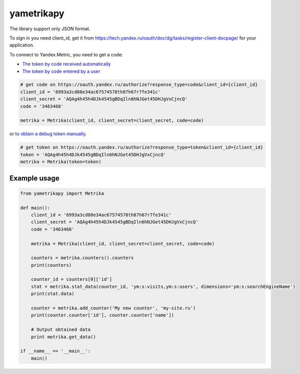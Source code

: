 ﻿yametrikapy
===========

The library support only JSON format.

To sign in you need client_id, get it from https://tech.yandex.ru/oauth/doc/dg/tasks/register-client-docpage/ for your application.

To connect to Yandex.Metric, you need to get a code:

- `The token by code received automatically <https://tech.yandex.ru/oauth/doc/dg/reference/auto-code-client-docpage/>`_
- `The token by code entered by a user <https://tech.yandex.ru/oauth/doc/dg/reference/console-client-docpage/>`_

.. code-block:: python
    
    # get code on https://oauth.yandex.ru/authorize?response_type=code&client_id={client_id}
    client_id = '6993a3cd88e34ac67574578th87h67r7fe341c'
    client_secret = 'AQAg4h45h4DJk4545gBDqIln6hNJGet45DHJgVxCjncQ'
    code = '3463468'

    metrika = Metrika(client_id, client_secret=client_secret, code=code)

or `to obtain a debug token manually <https://tech.yandex.ru/oauth/doc/dg/tasks/get-oauth-token-docpage/>`_.

.. code-block:: python

    # get token on https://oauth.yandex.ru/authorize?response_type=token&client_id={client_id}
    token = 'AQAg4h45h4DJk4545gBDqIln6hNJGet45DHJgVxCjncQ'
    metrika = Metrika(token=token)

Example usage
-------------

.. code-block:: python

    from yametrikapy import Metrika

    def main():
        client_id = '6993a3cd88e34ac67574578th87h67r7fe341c'
        client_secret = 'AQAg4h45h4DJk4545gBDqIln6hNJGet45DHJgVxCjncQ'
        code = '3463468'

        metrika = Metrika(client_id, client_secret=client_secret, code=code)

        counters = metrika.counters().counters
        print(counters)

        counter_id = counters[0]['id']
        stat = metrika.stat_data(counter_id, 'ym:s:visits,ym:s:users', dimensions='ym:s:searchEngineName')
        print(stat.data)

        counter = metrika.add_counter('My new counter', 'my-site.ru')
        print(counter.counter['id'], counter.counter['name'])

        # Output obtained data
        print metrika.get_data()

    if __name__ == '__main__':
        main()
